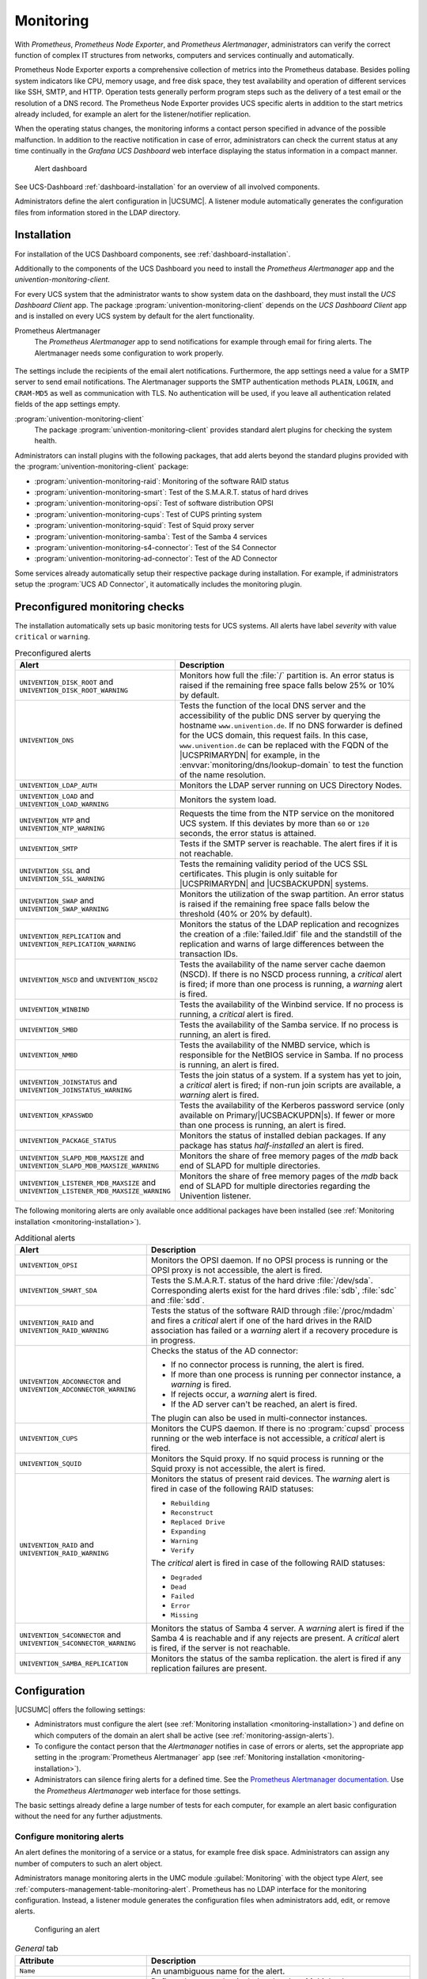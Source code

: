 .. _monitoring:

Monitoring
==========

.. versionadded:: 5.0-2
   UCS 5.0-2 supports monitoring alerts through *Prometheus* metrics.

With *Prometheus*, *Prometheus Node Exporter*, and *Prometheus Alertmanager*,
administrators can verify the correct function of complex IT structures from networks,
computers and services continually and automatically.

Prometheus Node Exporter exports a comprehensive collection of metrics into the
Prometheus database. Besides polling system indicators like CPU, memory usage,
and free disk space, they test availability and operation of different services
like SSH, SMTP, and HTTP. Operation tests generally perform program steps such
as the delivery of a test email or the resolution of a DNS record. The
Prometheus Node Exporter provides UCS specific alerts in addition to the start
metrics already included, for example an alert for the listener/notifier
replication.

When the operating status changes, the monitoring informs a contact
person specified in advance of the possible malfunction.
In addition to the reactive notification in case of error, administrators
can check the current status at any time continually in the
*Grafana UCS Dashboard* web interface displaying the status information
in a compact manner.

.. figure:: /images/dashboard-alert.*
   :alt: Alert dashboard

   Alert dashboard

See UCS-Dashboard :ref:`dashboard-installation` for an overview of all involved components.

Administrators define the alert configuration in |UCSUMC|.
A listener module automatically generates the configuration files from
information stored in the LDAP directory.


.. _monitoring-installation:

Installation
------------

For installation of the UCS Dashboard components, see :ref:`dashboard-installation`.

Additionally to the components of the UCS Dashboard you need to install the
*Prometheus Alertmanager* app and the *univention-monitoring-client*.

For every UCS system that the administrator wants to show system data on the
dashboard, they must install the *UCS Dashboard Client* app. The package
:program:`univention-monitoring-client` depends on the *UCS Dashboard Client*
app and is installed on every UCS system by default for the alert functionality.

Prometheus Alertmanager
   The *Prometheus Alertmanager* app to send notifications for example through email
   for firing alerts. The Alertmanager needs some configuration to work properly.

.. figure:: /images/alertmanager-appsettings.*
    :alt: Alertmanager Settings

The settings include the recipients of the email alert notifications.
Furthermore, the app settings need a value for a SMTP server to send email
notifications. The Alertmanager supports the SMTP authentication methods
``PLAIN``, ``LOGIN``, and ``CRAM-MD5`` as well as communication with TLS. No
authentication will be used, if you leave all authentication related fields of
the app settings empty.

:program:`univention-monitoring-client`
   The package :program:`univention-monitoring-client` provides standard alert
   plugins for checking the system health.

Administrators can install plugins with the following packages, that add alerts
beyond the standard plugins provided with the
:program:`univention-monitoring-client` package:

* :program:`univention-monitoring-raid`: Monitoring of the software RAID status

* :program:`univention-monitoring-smart`: Test of the S.M.A.R.T. status of hard
  drives

* :program:`univention-monitoring-opsi`: Test of software distribution OPSI

* :program:`univention-monitoring-cups`: Test of CUPS printing system

* :program:`univention-monitoring-squid`: Test of Squid proxy server

* :program:`univention-monitoring-samba`: Test of the Samba 4 services

* :program:`univention-monitoring-s4-connector`: Test of the S4 Connector

* :program:`univention-monitoring-ad-connector`: Test of the AD Connector

Some services already automatically setup their respective package
during installation. For example, if administrators setup the
:program:`UCS AD Connector`, it automatically includes the
monitoring plugin.

.. _monitoring-preconfigured-checks:

Preconfigured monitoring checks
-------------------------------

The installation automatically sets up basic monitoring tests for UCS systems.
All alerts have label *severity* with value ``critical`` or ``warning``.

.. list-table:: Preconfigured alerts
   :header-rows: 1
   :widths: 4 8

   * - Alert
     - Description

   * - ``UNIVENTION_DISK_ROOT`` and ``UNIVENTION_DISK_ROOT_WARNING``
     - Monitors how full the :file:`/` partition is. An error status is raised
       if the remaining free space falls below 25% or 10% by default.

   * - ``UNIVENTION_DNS``
     - Tests the function of the local DNS server and the accessibility of the
       public DNS server by querying the hostname ``www.univention.de``. If no
       DNS forwarder is defined for the UCS domain, this request fails. In this
       case, ``www.univention.de`` can be replaced with the FQDN of the
       |UCSPRIMARYDN| for example, in the :envvar:`monitoring/dns/lookup-domain`
       to test the function of the name resolution.

   * - ``UNIVENTION_LDAP_AUTH``
     - Monitors the LDAP server running on UCS Directory Nodes.

   * - ``UNIVENTION_LOAD`` and ``UNIVENTION_LOAD_WARNING``
     - Monitors the system load.

   * - ``UNIVENTION_NTP`` and ``UNIVENTION_NTP_WARNING``
     - Requests the time from the NTP service on the monitored UCS system. If
       this deviates by more than ``60`` or ``120`` seconds, the error status is
       attained.

   * - ``UNIVENTION_SMTP``
     - Tests if the SMTP server is reachable. The alert fires if it is not reachable.

   * - ``UNIVENTION_SSL`` and ``UNIVENTION_SSL_WARNING``
     - Tests the remaining validity period of the UCS SSL certificates. This
       plugin is only suitable for |UCSPRIMARYDN| and |UCSBACKUPDN| systems.

   * - ``UNIVENTION_SWAP`` and ``UNIVENTION_SWAP_WARNING``
     - Monitors the utilization of the swap partition. An error status is raised
       if the remaining free space falls below the threshold (40% or 20% by
       default).

   * - ``UNIVENTION_REPLICATION`` and ``UNIVENTION_REPLICATION_WARNING``
     - Monitors the status of the LDAP replication and recognizes the creation
       of a :file:`failed.ldif` file and the standstill of the replication and
       warns of large differences between the transaction IDs.


   * - ``UNIVENTION_NSCD`` and ``UNIVENTION_NSCD2``
     - Tests the availability of the name server cache daemon (NSCD). If there
       is no NSCD process running, a *critical* alert is fired; if more than
       one process is running, a *warning* alert is fired.

   * - ``UNIVENTION_WINBIND``
     - Tests the availability of the Winbind service. If no process is running,
       a *critical* alert is fired.

   * - ``UNIVENTION_SMBD``
     - Tests the availability of the Samba service. If no process is running, an
       alert is fired.

   * - ``UNIVENTION_NMBD``
     - Tests the availability of the NMBD service, which is responsible for the
       NetBIOS service in Samba. If no process is running, an alert is fired.

   * - ``UNIVENTION_JOINSTATUS`` and ``UNIVENTION_JOINSTATUS_WARNING``
     - Tests the join status of a system. If a system has yet to join, a *critical*
       alert is fired; if non-run join scripts are available, a *warning* alert is fired.

   * - ``UNIVENTION_KPASSWDD``
     - Tests the availability of the Kerberos password service (only available
       on Primary/|UCSBACKUPDN|\ s). If fewer or more than one process is running,
       an alert is fired.

   * - ``UNIVENTION_PACKAGE_STATUS``
     - Monitors the status of installed debian packages. If any package has status *half-installed*
       an alert is fired.

   * - ``UNIVENTION_SLAPD_MDB_MAXSIZE`` and ``UNIVENTION_SLAPD_MDB_MAXSIZE_WARNING``
     - Monitors the share of free memory pages of the *mdb* back end of SLAPD for multiple directories.

   * - ``UNIVENTION_LISTENER_MDB_MAXSIZE`` and ``UNIVENTION_LISTENER_MDB_MAXSIZE_WARNING``
     - Monitors the share of free memory pages of the *mdb* back end of SLAPD for multiple directories regarding the Univention listener.

The following monitoring alerts are only available
once additional packages have been installed (see :ref:`Monitoring installation <monitoring-installation>`).


.. list-table:: Additional alerts
   :header-rows: 1
   :widths: 4 8

   * - Alert
     - Description

   * - ``UNIVENTION_OPSI``
     - Monitors the OPSI daemon. If no OPSI process is running or the OPSI proxy
       is not accessible, the alert is fired.

   * - ``UNIVENTION_SMART_SDA``
     - Tests the S.M.A.R.T. status of the hard drive :file:`/dev/sda`.
       Corresponding alerts exist for the hard drives :file:`sdb`,
       :file:`sdc` and :file:`sdd`.

   * - ``UNIVENTION_RAID`` and ``UNIVENTION_RAID_WARNING``
     - Tests the status of the software RAID through :file:`/proc/mdadm` and fires a *critical* alert
       if one of the hard drives in the RAID association has failed or
       a *warning* alert if a recovery procedure is in progress.

   * - ``UNIVENTION_ADCONNECTOR`` and ``UNIVENTION_ADCONNECTOR_WARNING``
     - Checks the status of the AD connector:

       * If no connector process is running, the alert is fired.
       * If more than one process is running per connector instance, a *warning* is fired.
       * If rejects occur, a *warning* alert is fired.
       * If the AD server can't be reached, an alert is fired.

       The plugin can also be used in multi-connector instances.

   * - ``UNIVENTION_CUPS``
     - Monitors the CUPS daemon. If there is no :program:`cupsd` process running
       or the web interface is not accessible, a *critical* alert is fired.

   * - ``UNIVENTION_SQUID``
     - Monitors the Squid proxy. If no squid process is running or the Squid
       proxy is not accessible, the alert is fired.

   * - ``UNIVENTION_RAID`` and ``UNIVENTION_RAID_WARNING``
     - Monitors the status of present raid devices.
       The *warning* alert is fired in case of the following RAID statuses:

       * ``Rebuilding``
       * ``Reconstruct``
       * ``Replaced Drive``
       * ``Expanding``
       * ``Warning``
       * ``Verify``

       The *critical* alert is fired in case of the following RAID statuses:

       * ``Degraded``
       * ``Dead``
       * ``Failed``
       * ``Error``
       * ``Missing``

   * - ``UNIVENTION_S4CONNECTOR`` and ``UNIVENTION_S4CONNECTOR_WARNING``
     - Monitors the status of Samba 4 server. A *warning* alert is fired if the Samba 4 is reachable and if any rejects are present.
       A *critical* alert is fired, if the server is not reachable.

   * - ``UNIVENTION_SAMBA_REPLICATION``
     - Monitors the status of the samba replication. the alert is fired if any replication failures are present.
.. _monitoring-configuration:

Configuration
-------------

|UCSUMC| offers the following settings:

* Administrators must configure the alert
  (see :ref:`Monitoring installation <monitoring-installation>`) and define on
  which computers of the domain an alert shall be
  active (see :ref:`monitoring-assign-alerts`).

* To configure the contact person that the *Alertmanager* notifies in case of
  errors or alerts, set the appropriate app setting in the :program:`Prometheus
  Alertmanager` app
  (see :ref:`Monitoring installation <monitoring-installation>`).

* Administrators can silence firing alerts for a defined time. See the
  `Prometheus Alertmanager documentation
  <https://prometheus.io/docs/alerting/latest/alertmanager/#silences>`_.
  Use the *Prometheus Alertmanager* web interface for those settings.

The basic settings already define a large number of tests for each computer, for
example an alert basic configuration without the need for any further
adjustments.

.. _monitoring-alert-configuration:

Configure monitoring alerts
~~~~~~~~~~~~~~~~~~~~~~~~~~~

An alert defines the monitoring of a service or a status, for example free disk
space. Administrators can assign any number of computers to such an alert
object.

Administrators manage monitoring alerts in the UMC module :guilabel:`Monitoring`
with the object type *Alert*, see
:ref:`computers-management-table-monitoring-alert`. Prometheus has no LDAP
interface for the monitoring configuration. Instead, a listener module generates
the configuration files when administrators add, edit, or remove alerts.

.. figure:: /images/alert_umc.*
   :alt: Configuring an alert

   Configuring an alert

.. list-table:: *General* tab
   :header-rows: 1
   :widths: 4 8

   * - Attribute
     - Description

   * - ``Name``
     - An unambiguous name for the alert.

   * - ``Alert group``
     - Defines the group that includes the alert. Multiple alarms can belong to
       the same group.

   * - ``Query expression``
     - Prometheus query expression, which triggers the alert. The alert triggers
       when the given query returns a non-empty vector.

       For details about the syntax, see the `Prometheus documentation
       <prometheus-query-expression_>`_.

   * - ``For clause``
     - Defines the time that the query expression result is non-empty until the
       alert triggers.

   * - ``Summary template``
     - The title of the alert, shown in alert dashboard and alert email
       notifications.

   * - ``Description template``
     - The description of the alert, shown in alert dashboard and alert email
       notifications.

   * - ``Labels``
     - *Prometheus* attaches labels to alerts. Labels help in queries for
       alerts. For example: *severity* with the value ``critical`` or
       ``warning``.

   * - ``Template Values``
     - Query expressions, descriptions and summaries can use variable values.
       For example: Reference ``max`` through ``%max%``.

.. list-table:: *Hosts* tab
   :header-rows: 1
   :widths: 4 8

   * - Attribute
     - Description

   * - ``Assigned hosts``
     - *Prometheus* executes the query on the computers referenced here. The
       listener module runs the tests for the alert. It replaces the term
       ``%instance%`` in the query expression with a regular expression that
       matches the assigned hosts.

.. _monitoring-assign-alerts:

Assign monitoring alerts to computers
~~~~~~~~~~~~~~~~~~~~~~~~~~~~~~~~~~~~~

*Prometheus* can monitor all computers administered with |UCSUMC|.

Navigate in the |UCSUMC| to :guilabel:`Computers` and choose the computer you want
to activate alerts on. Choose and add all alerts you like in the tab
*Advanced settings* under *Alerts* and save your changes.

.. figure:: /images/monitoring-alerts.*
   :alt: Assigning alert to a host

   Assigning alert to a host

.. list-table:: *Advanced settings* tab
   :header-rows: 1
   :widths: 4 8

   * - Attribute
     - Description

   * - ``Assigned monitoring alerts``
     - Lists all assigned monitoring alerts for the current computer. Add or
       remove alerts.

.. _monitoring-add-alerts:

Create new alerts
~~~~~~~~~~~~~~~~~

This section describes how to add a custom script to collect new metrics and create new alerts.

As administrator, you can complement the preconfigured alerts supplied with UCS
with additional alerts. An alert check script exports metrics about the machine
it runs on to *Prometheus*. A *PromQL* query on metrics defines an alert in
*Prometheus*. For more information about how to write custom checks, see
`Querying basis <prometheus-query-expression_>`_.

Copy the custom alert check script into the directory
:file:`/usr/share/univention-monitoring-client/scripts/` on the UCS system that
shall export the custom metrics. Change the file mode to *executable* with
:command:`chmod a+x PLUGIN`.

All alert checks delivered by UCS use Python. Custom checks can use Perl,
Python, or Shell and don't require any external libraries or programs. All UCS
systems always provide the needed interpreters.

In contrast, if the custom alert check uses external programs or libraries,
ensure you install them on all UCS systems that use the custom alert check.

The alert check script exports one or multiple metrics by writing them to a text
file. It must write valid *Prometheus* metrics into a :file:`.prom` file in the
:file:`/var/lib/prometheus/node-exporter/` directory. *Prometheus* imports this
file.

You need to configure the custom alert in |UCSUMC|, see
:ref:`monitoring-alert-configuration`. You must enter a
Prometheus expression for the metric of the script to the *Query
expression* field. To assign the custom alert to UCS systems, see
:ref:`monitoring-assign-alerts`.

.. seealso::

   Prometheus naming conventions
      `Metric and label naming <https://prometheus.io/docs/practices/naming/>`_

   Text-based format of a :file:`.prom` file
      `Exposition formats
      <https://prometheus.io/docs/instrumenting/exposition_formats/>`_
